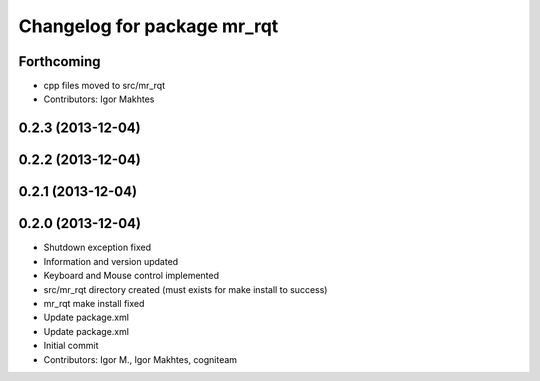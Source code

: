 ^^^^^^^^^^^^^^^^^^^^^^^^^^^^
Changelog for package mr_rqt
^^^^^^^^^^^^^^^^^^^^^^^^^^^^

Forthcoming
-----------
* cpp files moved to src/mr_rqt
* Contributors: Igor Makhtes

0.2.3 (2013-12-04)
------------------

0.2.2 (2013-12-04)
------------------

0.2.1 (2013-12-04)
------------------

0.2.0 (2013-12-04)
------------------
* Shutdown exception fixed
* Information and version updated
* Keyboard and Mouse control implemented
* src/mr_rqt directory created (must exists for make install to success)
* mr_rqt make install fixed
* Update package.xml
* Update package.xml
* Initial commit
* Contributors: Igor M., Igor Makhtes, cogniteam
